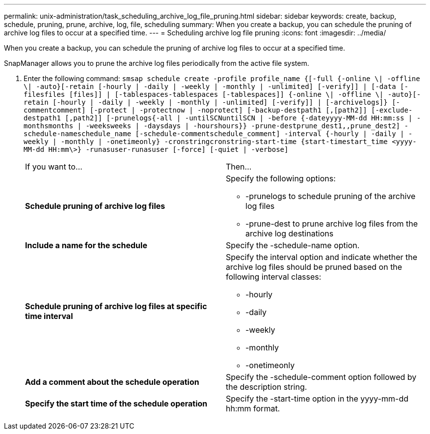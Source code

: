 ---
permalink: unix-administration/task_scheduling_archive_log_file_pruning.html
sidebar: sidebar
keywords: create, backup, schedule, pruning, prune, archive, log, file, scheduling
summary: When you create a backup, you can schedule the pruning of archive log files to occur at a specified time.
---
= Scheduling archive log file pruning
:icons: font
:imagesdir: ../media/

[.lead]
When you create a backup, you can schedule the pruning of archive log files to occur at a specified time.

SnapManager allows you to prune the archive log files periodically from the active file system.

. Enter the following command: `smsap schedule create -profile profile_name {[-full {-online \| -offline \| -auto}[-retain [-hourly | -daily | -weekly | -monthly | -unlimited] [-verify]] | [-data [-filesfiles [files]] | [-tablespaces-tablespaces [-tablespaces]] {-online \| -offline \| -auto}[-retain [-hourly | -daily | -weekly | -monthly | -unlimited] [-verify]] | [-archivelogs]} [-commentcomment] [-protect | -protectnow | -noprotect] [-backup-destpath1 [,[path2]] [-exclude-destpath1 [,path2]] [-prunelogs{-all | -untilSCNuntilSCN | -before {-dateyyyy-MM-dd HH:mm:ss | -monthsmonths | -weeksweeks | -daysdays | -hourshours}} -prune-destprune_dest1,,prune_dest2] -schedule-nameschedule_name [-schedule-commentschedule_comment] -interval {-hourly | -daily | -weekly | -monthly | -onetimeonly} -cronstringcronstring-start-time {start-timestart_time <yyyy-MM-dd HH:mm\>} -runasuser-runasuser [-force] [-quiet | -verbose]`
+
|===
| If you want to...| Then...
a|
*Schedule pruning of archive log files*
a|
Specify the following options:

 ** -prunelogs to schedule pruning of the archive log files
 ** -prune-dest to prune archive log files from the archive log destinations

a|
*Include a name for the schedule*
a|
Specify the -schedule-name option.
a|
*Schedule pruning of archive log files at specific time interval*
a|
Specify the interval option and indicate whether the archive log files should be pruned based on the following interval classes:

 ** -hourly
 ** -daily
 ** -weekly
 ** -monthly
 ** -onetimeonly

a|
*Add a comment about the schedule operation*
a|
Specify the -schedule-comment option followed by the description string.
a|
*Specify the start time of the schedule operation*
a|
Specify the -start-time option in the yyyy-mm-dd hh:mm format.
|===
